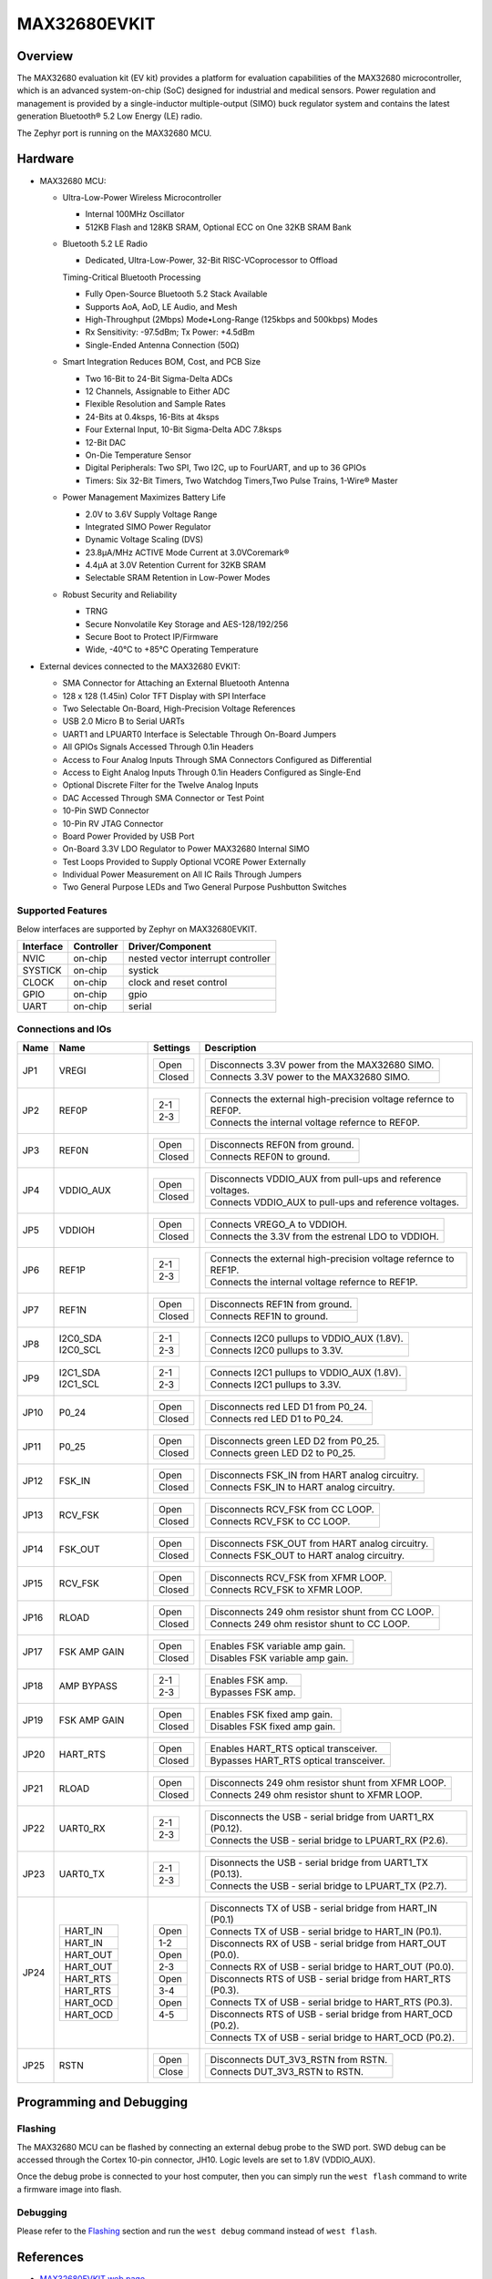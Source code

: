 .. _max32680_evkit:

MAX32680EVKIT
#############

Overview
********

The MAX32680 evaluation kit (EV kit) provides a platform
for evaluation capabilities of the MAX32680 microcontroller,
which is an advanced system-on-chip (SoC)
designed for industrial and medical sensors. Power regulation
and management is provided by a single-inductor
multiple-output (SIMO) buck regulator system and contains
the latest generation Bluetooth® 5.2 Low Energy
(LE) radio.

The Zephyr port is running on the MAX32680 MCU.

.. image:: img/max32680evkit_img1.jpg
   :align: center
   :alt: MAX32680 EVKIT


Hardware
********

- MAX32680 MCU:

  - Ultra-Low-Power Wireless Microcontroller

    - Internal 100MHz Oscillator
    - 512KB Flash and 128KB SRAM, Optional ECC on One 32KB SRAM Bank

  - Bluetooth 5.2 LE Radio

    - Dedicated, Ultra-Low-Power, 32-Bit RISC-VCoprocessor to Offload

    Timing-Critical Bluetooth Processing

    - Fully Open-Source Bluetooth 5.2 Stack Available
    - Supports AoA, AoD, LE Audio, and Mesh
    - High-Throughput (2Mbps) Mode•Long-Range (125kbps and 500kbps) Modes
    - Rx Sensitivity: -97.5dBm; Tx Power: +4.5dBm
    - Single-Ended Antenna Connection (50Ω)

  - Smart Integration Reduces BOM, Cost, and PCB Size

    - Two 16-Bit to 24-Bit Sigma-Delta ADCs
    - 12 Channels, Assignable to Either ADC
    - Flexible Resolution and Sample Rates
    - 24-Bits at 0.4ksps, 16-Bits at 4ksps
    - Four External Input, 10-Bit Sigma-Delta ADC 7.8ksps
    - 12-Bit DAC
    - On-Die Temperature Sensor
    - Digital Peripherals: Two SPI, Two I2C, up to FourUART, and up to 36 GPIOs
    - Timers: Six 32-Bit Timers, Two Watchdog Timers,Two Pulse Trains, 1-Wire® Master

  - Power Management Maximizes Battery Life

    - 2.0V to 3.6V Supply Voltage Range
    - Integrated SIMO Power Regulator
    - Dynamic Voltage Scaling (DVS)
    - 23.8μA/MHz ACTIVE Mode Current at 3.0VCoremark®
    - 4.4μA at 3.0V Retention Current for 32KB SRAM
    - Selectable SRAM Retention in Low-Power Modes

  - Robust Security and Reliability

    - TRNG
    - Secure Nonvolatile Key Storage and AES-128/192/256
    - Secure Boot to Protect IP/Firmware
    - Wide, -40°C to +85°C Operating Temperature

- External devices connected to the MAX32680 EVKIT:

  - SMA Connector for Attaching an External Bluetooth Antenna
  - 128 x 128 (1.45in) Color TFT Display with SPI Interface
  - Two Selectable On-Board, High-Precision Voltage References
  - USB 2.0 Micro B to Serial UARTs
  - UART1 and LPUART0 Interface is Selectable Through On-Board Jumpers
  - All GPIOs Signals Accessed Through 0.1in Headers
  - Access to Four Analog Inputs Through SMA Connectors Configured as Differential
  - Access to Eight Analog Inputs Through 0.1in Headers Configured as Single-End
  - Optional Discrete Filter for the Twelve Analog Inputs
  - DAC Accessed Through SMA Connector or Test Point
  - 10-Pin SWD Connector
  - 10-Pin RV JTAG Connector
  - Board Power Provided by USB Port
  - On-Board 3.3V LDO Regulator to Power MAX32680 Internal SIMO
  - Test Loops Provided to Supply Optional VCORE Power Externally
  - Individual Power Measurement on All IC Rails Through Jumpers
  - Two General Purpose LEDs and Two General Purpose Pushbutton Switches

Supported Features
==================

Below interfaces are supported by Zephyr on MAX32680EVKIT.

+-----------+------------+-------------------------------------+
| Interface | Controller | Driver/Component                    |
+===========+============+=====================================+
| NVIC      | on-chip    | nested vector interrupt controller  |
+-----------+------------+-------------------------------------+
| SYSTICK   | on-chip    | systick                             |
+-----------+------------+-------------------------------------+
| CLOCK     | on-chip    | clock and reset control             |
+-----------+------------+-------------------------------------+
| GPIO      | on-chip    | gpio                                |
+-----------+------------+-------------------------------------+
| UART      | on-chip    | serial                              |
+-----------+------------+-------------------------------------+

Connections and IOs
===================

+-----------+---------------+---------------+--------------------------------------------------------------------------------------------------+
| Name      | Name          | Settings      | Description                                                                                      |
+===========+===============+===============+==================================================================================================+
| JP1       | VREGI         |               |                                                                                                  |
|           |               | +-----------+ |  +-------------------------------------------------------------------------------+               |
|           |               | | Open      | |  | Disconnects 3.3V power from the MAX32680 SIMO.                                |               |
|           |               | +-----------+ |  +-------------------------------------------------------------------------------+               |
|           |               | | Closed    | |  | Connects 3.3V power to the MAX32680 SIMO.                                     |               |
|           |               | +-----------+ |  +-------------------------------------------------------------------------------+               |
|           |               |               |                                                                                                  |
+-----------+---------------+---------------+--------------------------------------------------------------------------------------------------+
| JP2       | REF0P         | +-----------+ |  +-------------------------------------------------------------------------------+               |
|           |               | | 2-1       | |  | Connects the external high-precision voltage refernce to REF0P.               |               |
|           |               | +-----------+ |  +-------------------------------------------------------------------------------+               |
|           |               | | 2-3       | |  | Connects the internal voltage refernce to REF0P.                              |               |
|           |               | +-----------+ |  +-------------------------------------------------------------------------------+               |
|           |               |               |                                                                                                  |
+-----------+---------------+---------------+--------------------------------------------------------------------------------------------------+
| JP3       | REF0N         | +-----------+ |  +-------------------------------------------------------------------------------+               |
|           |               | | Open      | |  | Disconnects REF0N from ground.                                                |               |
|           |               | +-----------+ |  +-------------------------------------------------------------------------------+               |
|           |               | | Closed    | |  | Connects REF0N to ground.                                                     |               |
|           |               | +-----------+ |  +-------------------------------------------------------------------------------+               |
|           |               |               |                                                                                                  |
+-----------+---------------+---------------+--------------------------------------------------------------------------------------------------+
| JP4       | VDDIO_AUX     | +-----------+ |  +-------------------------------------------------------------------------------+               |
|           |               | | Open      | |  | Disconnects VDDIO_AUX from pull-ups and reference voltages.                   |               |
|           |               | +-----------+ |  +-------------------------------------------------------------------------------+               |
|           |               | | Closed    | |  | Connects VDDIO_AUX to pull-ups and reference voltages.                        |               |
|           |               | +-----------+ |  +-------------------------------------------------------------------------------+               |
|           |               |               |                                                                                                  |
+-----------+---------------+---------------+--------------------------------------------------------------------------------------------------+
| JP5       | VDDIOH        | +-----------+ |  +-------------------------------------------------------------------------------+               |
|           |               | | Open      | |  | Connects VREGO_A to VDDIOH.                                                   |               |
|           |               | +-----------+ |  +-------------------------------------------------------------------------------+               |
|           |               | | Closed    | |  | Connects the 3.3V from the estrenal LDO to VDDIOH.                            |               |
|           |               | +-----------+ |  +-------------------------------------------------------------------------------+               |
|           |               |               |                                                                                                  |
+-----------+---------------+---------------+--------------------------------------------------------------------------------------------------+
| JP6       | REF1P         | +-----------+ |  +-------------------------------------------------------------------------------+               |
|           |               | | 2-1       | |  | Connects the external high-precision voltage refernce to REF1P.               |               |
|           |               | +-----------+ |  +-------------------------------------------------------------------------------+               |
|           |               | | 2-3       | |  | Connects the internal voltage refernce to REF1P.                              |               |
|           |               | +-----------+ |  +-------------------------------------------------------------------------------+               |
|           |               |               |                                                                                                  |
+-----------+---------------+---------------+--------------------------------------------------------------------------------------------------+
| JP7       | REF1N         | +-----------+ |  +-------------------------------------------------------------------------------+               |
|           |               | | Open      | |  | Disconnects REF1N from ground.                                                |               |
|           |               | +-----------+ |  +-------------------------------------------------------------------------------+               |
|           |               | | Closed    | |  | Connects REF1N to ground.                                                     |               |
|           |               | +-----------+ |  +-------------------------------------------------------------------------------+               |
|           |               |               |                                                                                                  |
+-----------+---------------+---------------+--------------------------------------------------------------------------------------------------+
| JP8       | I2C0_SDA      | +-----------+ |  +-------------------------------------------------------------------------------+               |
|           | I2C0_SCL      | | 2-1       | |  | Connects I2C0 pullups to VDDIO_AUX (1.8V).                                    |               |
|           |               | +-----------+ |  +-------------------------------------------------------------------------------+               |
|           |               | | 2-3       | |  | Connects I2C0 pullups to 3.3V.                                                |               |
|           |               | +-----------+ |  +-------------------------------------------------------------------------------+               |
|           |               |               |                                                                                                  |
+-----------+---------------+---------------+--------------------------------------------------------------------------------------------------+
| JP9       | I2C1_SDA      | +-----------+ |  +-------------------------------------------------------------------------------+               |
|           | I2C1_SCL      | | 2-1       | |  | Connects I2C1 pullups to VDDIO_AUX (1.8V).                                    |               |
|           |               | +-----------+ |  +-------------------------------------------------------------------------------+               |
|           |               | | 2-3       | |  | Connects I2C1 pullups to 3.3V.                                                |               |
|           |               | +-----------+ |  +-------------------------------------------------------------------------------+               |
|           |               |               |                                                                                                  |
+-----------+---------------+---------------+--------------------------------------------------------------------------------------------------+
| JP10      | P0_24         | +-----------+ |  +-------------------------------------------------------------------------------+               |
|           |               | | Open      | |  | Disconnects red LED D1 from P0_24.                                            |               |
|           |               | +-----------+ |  +-------------------------------------------------------------------------------+               |
|           |               | | Closed    | |  | Connects red LED D1 to P0_24.                                                 |               |
|           |               | +-----------+ |  +-------------------------------------------------------------------------------+               |
|           |               |               |                                                                                                  |
+-----------+---------------+---------------+--------------------------------------------------------------------------------------------------+
| JP11      | P0_25         | +-----------+ |  +-------------------------------------------------------------------------------+               |
|           |               | | Open      | |  | Disconnects green LED D2 from P0_25.                                          |               |
|           |               | +-----------+ |  +-------------------------------------------------------------------------------+               |
|           |               | | Closed    | |  | Connects green LED D2 to P0_25.                                               |               |
|           |               | +-----------+ |  +-------------------------------------------------------------------------------+               |
|           |               |               |                                                                                                  |
+-----------+---------------+---------------+--------------------------------------------------------------------------------------------------+
| JP12      | FSK_IN        | +-----------+ |  +-------------------------------------------------------------------------------+               |
|           |               | | Open      | |  | Disconnects FSK_IN from HART analog circuitry.                                |               |
|           |               | +-----------+ |  +-------------------------------------------------------------------------------+               |
|           |               | | Closed    | |  | Connects FSK_IN to HART analog circuitry.                                     |               |
|           |               | +-----------+ |  +-------------------------------------------------------------------------------+               |
|           |               |               |                                                                                                  |
+-----------+---------------+---------------+--------------------------------------------------------------------------------------------------+
| JP13      | RCV_FSK       | +-----------+ |  +-------------------------------------------------------------------------------+               |
|           |               | | Open      | |  | Disconnects RCV_FSK from CC LOOP.                                             |               |
|           |               | +-----------+ |  +-------------------------------------------------------------------------------+               |
|           |               | | Closed    | |  | Connects RCV_FSK to CC LOOP.                                                  |               |
|           |               | +-----------+ |  +-------------------------------------------------------------------------------+               |
|           |               |               |                                                                                                  |
+-----------+---------------+---------------+--------------------------------------------------------------------------------------------------+
| JP14      | FSK_OUT       | +-----------+ |  +--------------------------------------------------------------------------------+              |
|           |               | | Open      | |  | Disconnects FSK_OUT from HART analog circuitry.                                |              |
|           |               | +-----------+ |  +--------------------------------------------------------------------------------+              |
|           |               | | Closed    | |  | Connects FSK_OUT to HART analog circuitry.                                     |              |
|           |               | +-----------+ |  +--------------------------------------------------------------------------------+              |
|           |               |               |                                                                                                  |
+-----------+---------------+---------------+--------------------------------------------------------------------------------------------------+
| JP15      | RCV_FSK       | +-----------+ |  +-------------------------------------------------------------------------------+               |
|           |               | | Open      | |  | Disconnects RCV_FSK from XFMR LOOP.                                           |               |
|           |               | +-----------+ |  +-------------------------------------------------------------------------------+               |
|           |               | | Closed    | |  | Connects RCV_FSK to XFMR LOOP.                                                |               |
|           |               | +-----------+ |  +-------------------------------------------------------------------------------+               |
|           |               |               |                                                                                                  |
+-----------+---------------+---------------+--------------------------------------------------------------------------------------------------+
| JP16      | RLOAD         | +-----------+ |  +-------------------------------------------------------------------------------+               |
|           |               | | Open      | |  | Disconnects 249 ohm resistor shunt from CC LOOP.                              |               |
|           |               | +-----------+ |  +-------------------------------------------------------------------------------+               |
|           |               | | Closed    | |  | Connects 249 ohm resistor shunt to CC LOOP.                                   |               |
|           |               | +-----------+ |  +-------------------------------------------------------------------------------+               |
|           |               |               |                                                                                                  |
+-----------+---------------+---------------+--------------------------------------------------------------------------------------------------+
| JP17      | FSK AMP GAIN  | +-----------+ |  +-------------------------------------------------------------------------------+               |
|           |               | | Open      | |  | Enables FSK variable amp gain.                                                |               |
|           |               | +-----------+ |  +-------------------------------------------------------------------------------+               |
|           |               | | Closed    | |  | Disables FSK variable amp gain.                                               |               |
|           |               | +-----------+ |  +-------------------------------------------------------------------------------+               |
|           |               |               |                                                                                                  |
+-----------+---------------+---------------+--------------------------------------------------------------------------------------------------+
| JP18      | AMP BYPASS    | +-----------+ |  +-------------------------------------------------------------------------------+               |
|           |               | | 2-1       | |  | Enables FSK amp.                                                              |               |
|           |               | +-----------+ |  +-------------------------------------------------------------------------------+               |
|           |               | | 2-3       | |  | Bypasses FSK amp.                                                             |               |
|           |               | +-----------+ |  +-------------------------------------------------------------------------------+               |
|           |               |               |                                                                                                  |
+-----------+---------------+---------------+--------------------------------------------------------------------------------------------------+
| JP19      | FSK AMP GAIN  | +-----------+ |  +-------------------------------------------------------------------------------+               |
|           |               | | Open      | |  | Enables FSK fixed amp gain.                                                   |               |
|           |               | +-----------+ |  +-------------------------------------------------------------------------------+               |
|           |               | | Closed    | |  | Disables FSK fixed amp gain.                                                  |               |
|           |               | +-----------+ |  +-------------------------------------------------------------------------------+               |
|           |               |               |                                                                                                  |
+-----------+---------------+---------------+--------------------------------------------------------------------------------------------------+
| JP20      | HART_RTS      | +-----------+ |  +-------------------------------------------------------------------------------+               |
|           |               | | Open      | |  | Enables HART_RTS optical transceiver.                                         |               |
|           |               | +-----------+ |  +-------------------------------------------------------------------------------+               |
|           |               | | Closed    | |  | Bypasses HART_RTS optical transceiver.                                        |               |
|           |               | +-----------+ |  +-------------------------------------------------------------------------------+               |
|           |               |               |                                                                                                  |
+-----------+---------------+---------------+--------------------------------------------------------------------------------------------------+
| JP21      | RLOAD         | +-----------+ |  +-------------------------------------------------------------------------------+               |
|           |               | | Open      | |  | Disconnects 249 ohm resistor shunt from XFMR LOOP.                            |               |
|           |               | +-----------+ |  +-------------------------------------------------------------------------------+               |
|           |               | | Closed    | |  | Connects 249 ohm resistor shunt to XFMR LOOP.                                 |               |
|           |               | +-----------+ |  +-------------------------------------------------------------------------------+               |
|           |               |               |                                                                                                  |
+-----------+---------------+---------------+--------------------------------------------------------------------------------------------------+
| JP22      | UART0_RX      | +-----------+ |  +-------------------------------------------------------------------------------+               |
|           |               | | 2-1       | |  | Disconnects the USB - serial bridge from UART1_RX (P0.12).                    |               |
|           |               | +-----------+ |  +-------------------------------------------------------------------------------+               |
|           |               | | 2-3       | |  | Connects the USB - serial bridge to LPUART_RX (P2.6).                         |               |
|           |               | +-----------+ |  +-------------------------------------------------------------------------------+               |
|           |               |               |                                                                                                  |
+-----------+---------------+---------------+--------------------------------------------------------------------------------------------------+
| JP23      | UART0_TX      | +-----------+ |  +-------------------------------------------------------------------------------+               |
|           |               | | 2-1       | |  | Disonnects the USB - serial bridge from UART1_TX (P0.13).                     |               |
|           |               | +-----------+ |  +-------------------------------------------------------------------------------+               |
|           |               | | 2-3       | |  | Connects the USB - serial bridge to LPUART_TX (P2.7).                         |               |
|           |               | +-----------+ |  +-------------------------------------------------------------------------------+               |
|           |               |               |                                                                                                  |
+-----------+---------------+---------------+--------------------------------------------------------------------------------------------------+
| JP24      | +-----------+ | +-----------+ |  +-------------------------------------------------------------------------------+               |
|           | | HART_IN   | | | Open      | |  | Disconnects TX of USB - serial bridge from HART_IN (P0.1)                     |               |
|           | +-----------+ | +-----------+ |  +-------------------------------------------------------------------------------+               |
|           | | HART_IN   | | | 1-2       | |  | Connects TX of USB - serial bridge to HART_IN (P0.1).                         |               |
|           | +-----------+ | +-----------+ |  +-------------------------------------------------------------------------------+               |
|           | | HART_OUT  | | | Open      | |  | Disconnects RX of USB - serial bridge from HART_OUT (P0.0).                   |               |
|           | +-----------+ | +-----------+ |  +-------------------------------------------------------------------------------+               |
|           | | HART_OUT  | | | 2-3       | |  | Connects RX of USB - serial bridge to HART_OUT (P0.0).                        |               |
|           | +-----------+ | +-----------+ |  +-------------------------------------------------------------------------------+               |
|           | | HART_RTS  | | | Open      | |  | Disconnects RTS of USB - serial bridge from HART_RTS (P0.3).                  |               |
|           | +-----------+ | +-----------+ |  +-------------------------------------------------------------------------------+               |
|           | | HART_RTS  | | | 3-4       | |  | Connects TX of USB - serial bridge to HART_RTS (P0.3).                        |               |
|           | +-----------+ | +-----------+ |  +-------------------------------------------------------------------------------+               |
|           | | HART_OCD  | | | Open      | |  | Disconnects RTS of USB - serial bridge from HART_OCD (P0.2).                  |               |
|           | +-----------+ | +-----------+ |  +-------------------------------------------------------------------------------+               |
|           | | HART_OCD  | | | 4-5       | |  | Connects TX of USB - serial bridge to HART_OCD (P0.2).                        |               |
|           | +-----------+ | +-----------+ |  +-------------------------------------------------------------------------------+               |
|           |               |               |                                                                                                  |
+-----------+---------------+---------------+--------------------------------------------------------------------------------------------------+
| JP25      | RSTN          | +-----------+ |  +-------------------------------------------------------------------------------+               |
|           |               | | Open      | |  | Disconnects DUT_3V3_RSTN from RSTN.                                           |               |
|           |               | +-----------+ |  +-------------------------------------------------------------------------------+               |
|           |               | | Close     | |  | Connects DUT_3V3_RSTN to RSTN.                                                |               |
|           |               | +-----------+ |  +-------------------------------------------------------------------------------+               |
|           |               |               |                                                                                                  |
+-----------+---------------+---------------+--------------------------------------------------------------------------------------------------+

Programming and Debugging
*************************

Flashing
========

The MAX32680 MCU can be flashed by connecting an external debug probe to the
SWD port. SWD debug can be accessed through the Cortex 10-pin connector, JH10.
Logic levels are set to 1.8V (VDDIO_AUX).

Once the debug probe is connected to your host computer, then you can simply run the
``west flash`` command to write a firmware image into flash.

Debugging
=========

Please refer to the `Flashing`_ section and run the ``west debug`` command
instead of ``west flash``.

References
**********

- `MAX32680EVKIT web page`_

.. _MAX32680EVKIT web page:
   https://www.analog.com/en/design-center/evaluation-hardware-and-software/evaluation-boards-kits/max32680evkit.html#eb-overview
